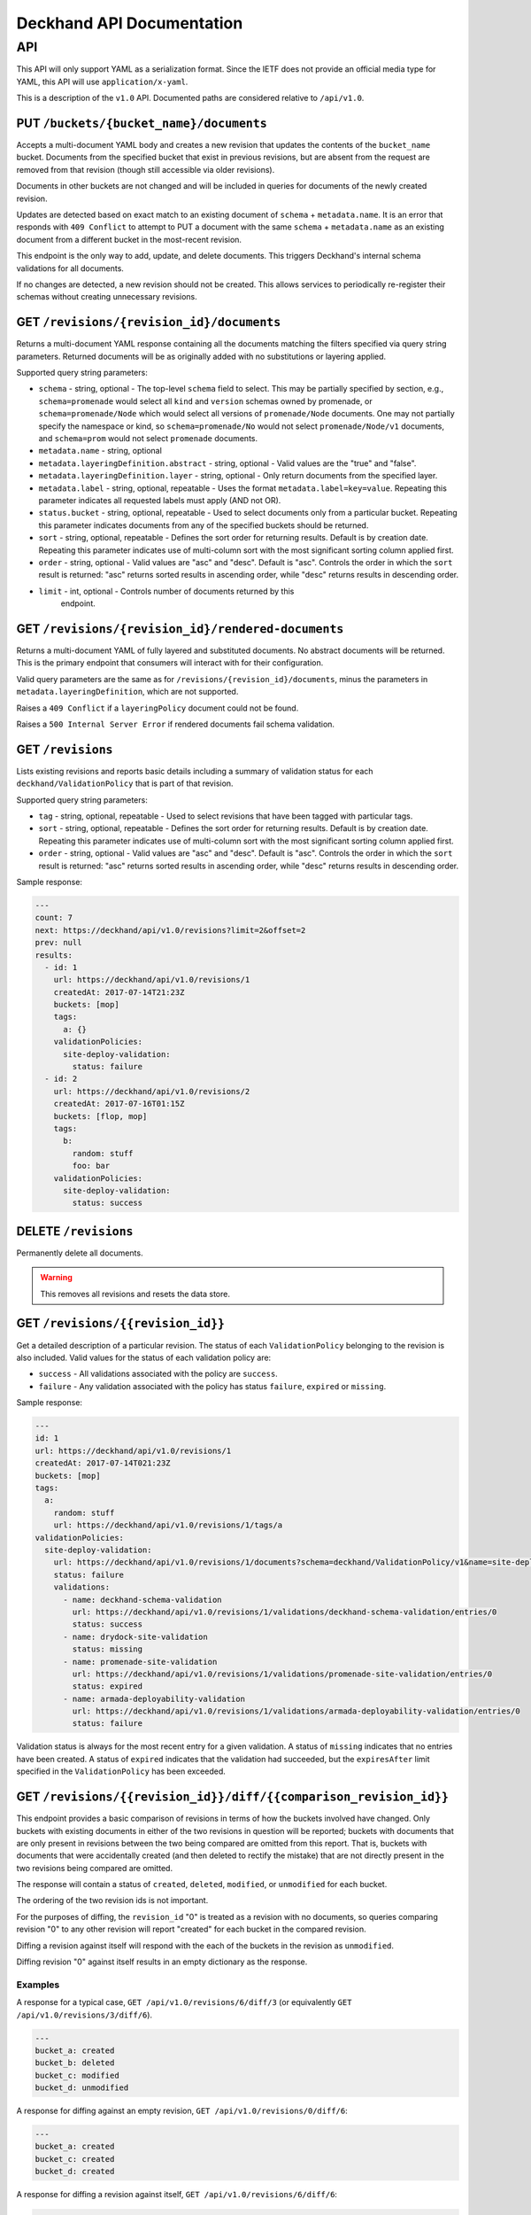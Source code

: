..
      Copyright 2017 AT&T Intellectual Property.
      All Rights Reserved.

      Licensed under the Apache License, Version 2.0 (the "License"); you may
      not use this file except in compliance with the License. You may obtain
      a copy of the License at

          http://www.apache.org/licenses/LICENSE-2.0

      Unless required by applicable law or agreed to in writing, software
      distributed under the License is distributed on an "AS IS" BASIS, WITHOUT
      WARRANTIES OR CONDITIONS OF ANY KIND, either express or implied. See the
      License for the specific language governing permissions and limitations
      under the License.

.. _api-ref:

Deckhand API Documentation
==========================

API
---

This API will only support YAML as a serialization format. Since the IETF
does not provide an official media type for YAML, this API will use
``application/x-yaml``.

This is a description of the ``v1.0`` API. Documented paths are considered
relative to ``/api/v1.0``.

PUT ``/buckets/{bucket_name}/documents``
^^^^^^^^^^^^^^^^^^^^^^^^^^^^^^^^^^^^^^^^

Accepts a multi-document YAML body and creates a new revision that updates the
contents of the ``bucket_name`` bucket.  Documents from the specified bucket that
exist in previous revisions, but are absent from the request are removed from
that revision (though still accessible via older revisions).

Documents in other buckets are not changed and will be included in queries for
documents of the newly created revision.

Updates are detected based on exact match to an existing document of ``schema`` +
``metadata.name``.  It is an error that responds with ``409 Conflict`` to attempt
to PUT a document with the same ``schema`` + ``metadata.name`` as an existing
document from a different bucket in the most-recent revision.

This endpoint is the only way to add, update, and delete documents. This
triggers Deckhand's internal schema validations for all documents.

If no changes are detected, a new revision should not be created. This allows
services to periodically re-register their schemas without creating
unnecessary revisions.

GET ``/revisions/{revision_id}/documents``
^^^^^^^^^^^^^^^^^^^^^^^^^^^^^^^^^^^^^^^^^^

Returns a multi-document YAML response containing all the documents matching
the filters specified via query string parameters. Returned documents will be
as originally added with no substitutions or layering applied.

Supported query string parameters:

* ``schema`` - string, optional - The top-level ``schema`` field to select. This
  may be partially specified by section, e.g., ``schema=promenade`` would select all
  ``kind`` and ``version`` schemas owned by promenade, or ``schema=promenade/Node``
  which would select all versions of ``promenade/Node`` documents. One may not
  partially specify the namespace or kind, so ``schema=promenade/No`` would not
  select ``promenade/Node/v1`` documents, and ``schema=prom`` would not select
  ``promenade`` documents.
* ``metadata.name`` - string, optional
* ``metadata.layeringDefinition.abstract`` - string, optional - Valid values are
  the "true" and "false".
* ``metadata.layeringDefinition.layer`` - string, optional - Only return
  documents from the specified layer.
* ``metadata.label`` - string, optional, repeatable - Uses the format
  ``metadata.label=key=value``. Repeating this parameter indicates all
  requested labels must apply (AND not OR).
* ``status.bucket`` - string, optional, repeatable - Used to select documents
  only from a particular bucket.  Repeating this parameter indicates documents
  from any of the specified buckets should be returned.
* ``sort`` - string, optional, repeatable - Defines the sort order for returning
  results.  Default is by creation date.  Repeating this parameter indicates use
  of multi-column sort with the most significant sorting column applied first.
* ``order`` - string, optional - Valid values are "asc" and "desc". Default is
  "asc". Controls the order in which the ``sort`` result is returned: "asc"
  returns sorted results in ascending order, while "desc" returns results in
  descending order.
* ``limit`` - int, optional - Controls number of documents returned by this
   endpoint.

GET ``/revisions/{revision_id}/rendered-documents``
^^^^^^^^^^^^^^^^^^^^^^^^^^^^^^^^^^^^^^^^^^^^^^^^^^^

Returns a multi-document YAML of fully layered and substituted documents. No
abstract documents will be returned. This is the primary endpoint that
consumers will interact with for their configuration.

Valid query parameters are the same as for
``/revisions/{revision_id}/documents``, minus the parameters in
``metadata.layeringDefinition``, which are not supported.

Raises a ``409 Conflict`` if a ``layeringPolicy`` document could not be found.

Raises a ``500 Internal Server Error`` if rendered documents fail schema
validation.

GET ``/revisions``
^^^^^^^^^^^^^^^^^^

Lists existing revisions and reports basic details including a summary of
validation status for each ``deckhand/ValidationPolicy`` that is part of that
revision.

Supported query string parameters:

* ``tag`` - string, optional, repeatable - Used to select revisions that have
  been tagged with particular tags.
* ``sort`` - string, optional, repeatable - Defines the sort order for returning
  results.  Default is by creation date.  Repeating this parameter indicates use
  of multi-column sort with the most significant sorting column applied first.
* ``order`` - string, optional - Valid values are "asc" and "desc". Default is
  "asc". Controls the order in which the ``sort`` result is returned: "asc"
  returns sorted results in ascending order, while "desc" returns results in
  descending order.

Sample response:

.. code-block:: yaml

  ---
  count: 7
  next: https://deckhand/api/v1.0/revisions?limit=2&offset=2
  prev: null
  results:
    - id: 1
      url: https://deckhand/api/v1.0/revisions/1
      createdAt: 2017-07-14T21:23Z
      buckets: [mop]
      tags:
        a: {}
      validationPolicies:
        site-deploy-validation:
          status: failure
    - id: 2
      url: https://deckhand/api/v1.0/revisions/2
      createdAt: 2017-07-16T01:15Z
      buckets: [flop, mop]
      tags:
        b:
          random: stuff
          foo: bar
      validationPolicies:
        site-deploy-validation:
          status: success

DELETE ``/revisions``
^^^^^^^^^^^^^^^^^^^^^

Permanently delete all documents.

.. warning::

  This removes all revisions and resets the data store.

GET ``/revisions/{{revision_id}}``
^^^^^^^^^^^^^^^^^^^^^^^^^^^^^^^^^^

Get a detailed description of a particular revision. The status of each
``ValidationPolicy`` belonging to the revision is also included. Valid values
for the status of each validation policy are:

* ``success`` - All validations associated with the policy are ``success``.
* ``failure`` - Any validation associated with the policy has status ``failure``,
  ``expired`` or ``missing``.

Sample response:

.. code-block:: yaml

  ---
  id: 1
  url: https://deckhand/api/v1.0/revisions/1
  createdAt: 2017-07-14T021:23Z
  buckets: [mop]
  tags:
    a:
      random: stuff
      url: https://deckhand/api/v1.0/revisions/1/tags/a
  validationPolicies:
    site-deploy-validation:
      url: https://deckhand/api/v1.0/revisions/1/documents?schema=deckhand/ValidationPolicy/v1&name=site-deploy-validation
      status: failure
      validations:
        - name: deckhand-schema-validation
          url: https://deckhand/api/v1.0/revisions/1/validations/deckhand-schema-validation/entries/0
          status: success
        - name: drydock-site-validation
          status: missing
        - name: promenade-site-validation
          url: https://deckhand/api/v1.0/revisions/1/validations/promenade-site-validation/entries/0
          status: expired
        - name: armada-deployability-validation
          url: https://deckhand/api/v1.0/revisions/1/validations/armada-deployability-validation/entries/0
          status: failure

Validation status is always for the most recent entry for a given validation.
A status of ``missing`` indicates that no entries have been created. A status
of ``expired`` indicates that the validation had succeeded, but the
``expiresAfter`` limit specified in the ``ValidationPolicy`` has been exceeded.

GET ``/revisions/{{revision_id}}/diff/{{comparison_revision_id}}``
^^^^^^^^^^^^^^^^^^^^^^^^^^^^^^^^^^^^^^^^^^^^^^^^^^^^^^^^^^^^^^^^^^

This endpoint provides a basic comparison of revisions in terms of how the
buckets involved have changed.  Only buckets with existing documents in either
of the two revisions in question will be reported; buckets with documents that
are only present in revisions between the two being compared are omitted from
this report. That is, buckets with documents that were accidentally created
(and then deleted to rectify the mistake) that are not directly present in
the two revisions being compared are omitted.

The response will contain a status of ``created``, ``deleted``, ``modified``, or
``unmodified`` for each bucket.

The ordering of the two revision ids is not important.

For the purposes of diffing, the ``revision_id`` "0" is treated as a revision
with no documents, so queries comparing revision "0" to any other revision will
report "created" for each bucket in the compared revision.

Diffing a revision against itself will respond with the each of the buckets in
the revision as ``unmodified``.

Diffing revision "0" against itself results in an empty dictionary as the response.

Examples
""""""""

A response for a typical case, ``GET /api/v1.0/revisions/6/diff/3`` (or
equivalently ``GET /api/v1.0/revisions/3/diff/6``).

.. code-block:: yaml

  ---
  bucket_a: created
  bucket_b: deleted
  bucket_c: modified
  bucket_d: unmodified

A response for diffing against an empty revision, ``GET /api/v1.0/revisions/0/diff/6``:

.. code-block:: yaml

  ---
  bucket_a: created
  bucket_c: created
  bucket_d: created

A response for diffing a revision against itself, ``GET /api/v1.0/revisions/6/diff/6``:

.. code-block:: yaml

  ---
  bucket_a: unmodified
  bucket_c: unmodified
  bucket_d: unmodified

Diffing two revisions that contain the same documents, ``GET /api/v1.0/revisions/8/diff/11``:

.. code-block:: yaml

  ---
  bucket_e: unmodified
  bucket_f: unmodified
  bucket_d: unmodified

Diffing revision zero with itself, ``GET /api/v1.0/revisions/0/diff/0``:

.. code-block:: yaml

  ---
  {}

POST ``/revisions/{{revision_id}}/validations/{{name}}``
^^^^^^^^^^^^^^^^^^^^^^^^^^^^^^^^^^^^^^^^^^^^^^^^^^^^^^^^

Add the results of a validation for a particular revision.

An example ``POST`` request body indicating validation success:

.. code-block:: yaml

  ---
  status: success
  validator:
    name: promenade
    version: 1.1.2

An example ``POST`` request indicating validation failure:

::

  POST /api/v1.0/revisions/3/validations/promenade-site-validation
  Content-Type: application/x-yaml

  ---
  status: failure
  errors:
    - documents:
        - schema: promenade/Node/v1
          name: node-document-name
        - schema: promenade/Masters/v1
          name: kubernetes-masters
      message: Node has master role, but not included in cluster masters list.
  validator:
    name: promenade
    version: 1.1.2

GET ``/revisions/{{revision_id}}/validations``
^^^^^^^^^^^^^^^^^^^^^^^^^^^^^^^^^^^^^^^^^^^^^^

Gets the list of validations which have been reported for this revision.

Sample response:

.. code-block:: yaml

  ---
  count: 2
  next: null
  prev: null
  results:
    - name: deckhand-schema-validation
      url: https://deckhand/api/v1.0/revisions/4/validations/deckhand-schema-validation
      status: success
    - name: promenade-site-validation
      url: https://deckhand/api/v1.0/revisions/4/validations/promenade-site-validation
      status: failure

GET ``/revisions/{{revision_id}}/validations/detail``
^^^^^^^^^^^^^^^^^^^^^^^^^^^^^^^^^^^^^^^^^^^^^^^^^^^^^

Gets the list of validations, with details, which have been reported for this
revision.

Sample response:

.. code-block:: yaml

  ---
  count: 1
  next: null
  prev: null
  results:
    - name: promenade-site-validation
      url: https://deckhand/api/v1.0/revisions/4/validations/promenade-site-validation/entries/0
      status: failure
      createdAt: 2017-07-16T02:03Z
      expiresAfter: null
      expiresAt: null
      errors:
        - documents:
            - schema: promenade/Node/v1
              name: node-document-name
            - schema: promenade/Masters/v1
              name: kubernetes-masters
          message: Node has master role, but not included in cluster masters list.

GET ``/revisions/{{revision_id}}/validations/{{name}}``
^^^^^^^^^^^^^^^^^^^^^^^^^^^^^^^^^^^^^^^^^^^^^^^^^^^^^^^

Gets the list of validation entry summaries that have been posted.

Sample response:

.. code-block:: yaml

  ---
  count: 1
  next: null
  prev: null
  results:
    - id: 0
      url: https://deckhand/api/v1.0/revisions/4/validations/promenade-site-validation/entries/0
      status: failure

GET ``/revisions/{{revision_id}}/validations/{{name}}/entries/{{entry_id}}``
^^^^^^^^^^^^^^^^^^^^^^^^^^^^^^^^^^^^^^^^^^^^^^^^^^^^^^^^^^^^^^^^^^^^^^^^^^^^

Gets the full details of a particular validation entry, including all posted
error details.

Sample response:

.. code-block:: yaml

  ---
  name: promenade-site-validation
  url: https://deckhand/api/v1.0/revisions/4/validations/promenade-site-validation/entries/0
  status: failure
  createdAt: 2017-07-16T02:03Z
  expiresAfter: null
  expiresAt: null
  errors:
    - documents:
        - schema: promenade/Node/v1
          name: node-document-name
        - schema: promenade/Masters/v1
          name: kubernetes-masters
      message: Node has master role, but not included in cluster masters list.

POST ``/revisions/{{revision_id}}/tags/{{tag}}``
^^^^^^^^^^^^^^^^^^^^^^^^^^^^^^^^^^^^^^^^^^^^^^^^

Associate the revision with a collection of metadata, if provided, by way of
a tag. The tag itself can be used to label the revision. If a tag by name
``tag`` already exists, the tag's associated metadata is updated.

Sample request with body:

::

  POST ``/revisions/0615b731-7f3e-478d-8ba8-a223eab4757e/tags/foobar``
  Content-Type: application/x-yaml

  ---
  thing: bar

Sample response:

::

  Content-Type: application/x-yaml
  HTTP/1.1 201 Created
  Location: https://deckhand/api/v1.0/revisions/0615b731-7f3e-478d-8ba8-a223eab4757e/tags/foobar

  ---
  tag: foobar
  data:
    thing: bar

Sample request without body:

::

  POST ``/revisions/0615b731-7f3e-478d-8ba8-a223eab4757e/tags/foobar``
  Content-Type: application/x-yaml

Sample response:

::

  Content-Type: application/x-yaml
  HTTP/1.1 201 Created
  Location: https://deckhand/api/v1.0/revisions/0615b731-7f3e-478d-8ba8-a223eab4757e/tags/foobar

  ---
  tag: foobar
  data: {}

GET ``/revisions/{{revision_id}}/tags``
^^^^^^^^^^^^^^^^^^^^^^^^^^^^^^^^^^^^^^^

List the tags associated with a revision.

Sample request with body:

::

  GET ``/revisions/0615b731-7f3e-478d-8ba8-a223eab4757e/tags``

Sample response:

::

  Content-Type: application/x-yaml
  HTTP/1.1 200 OK

  ---
  - tag: foo
    data:
      thing: bar
  - tag: baz
    data:
      thing: qux

GET ``/revisions/{{revision_id}}/tags/{{tag}}``
^^^^^^^^^^^^^^^^^^^^^^^^^^^^^^^^^^^^^^^^^^^^^^^

Show tag details for tag associated with a revision.

Sample request with body:

::

  GET ``/revisions/0615b731-7f3e-478d-8ba8-a223eab4757e/tags/foo``

Sample response:

::

  Content-Type: application/x-yaml
  HTTP/1.1 200 OK

  ---
  tag: foo
  data:
    thing: bar

DELETE ``/revisions/{{revision_id}}/tags/{{tag}}``
^^^^^^^^^^^^^^^^^^^^^^^^^^^^^^^^^^^^^^^^^^^^^^^^^^

Delete tag associated with a revision.

Sample request with body:

::

  GET ``/revisions/0615b731-7f3e-478d-8ba8-a223eab4757e/tags/foo``

Sample response:

::

  Content-Type: application/x-yaml
  HTTP/1.1 204 No Content

DELETE ``/revisions/{{revision_id}}/tags``
^^^^^^^^^^^^^^^^^^^^^^^^^^^^^^^^^^^^^^^^^^

Delete all tags associated with a revision.

Sample request with body:

::

  GET ``/revisions/0615b731-7f3e-478d-8ba8-a223eab4757e/tags``

Sample response:

::

  Content-Type: application/x-yaml
  HTTP/1.1 204 No Content

POST ``/rollback/{target_revision_id}``
^^^^^^^^^^^^^^^^^^^^^^^^^^^^^^^^^^^^^^^

Creates a new revision that contains exactly the same set of documents as the
revision specified by ``target_revision_id``.

